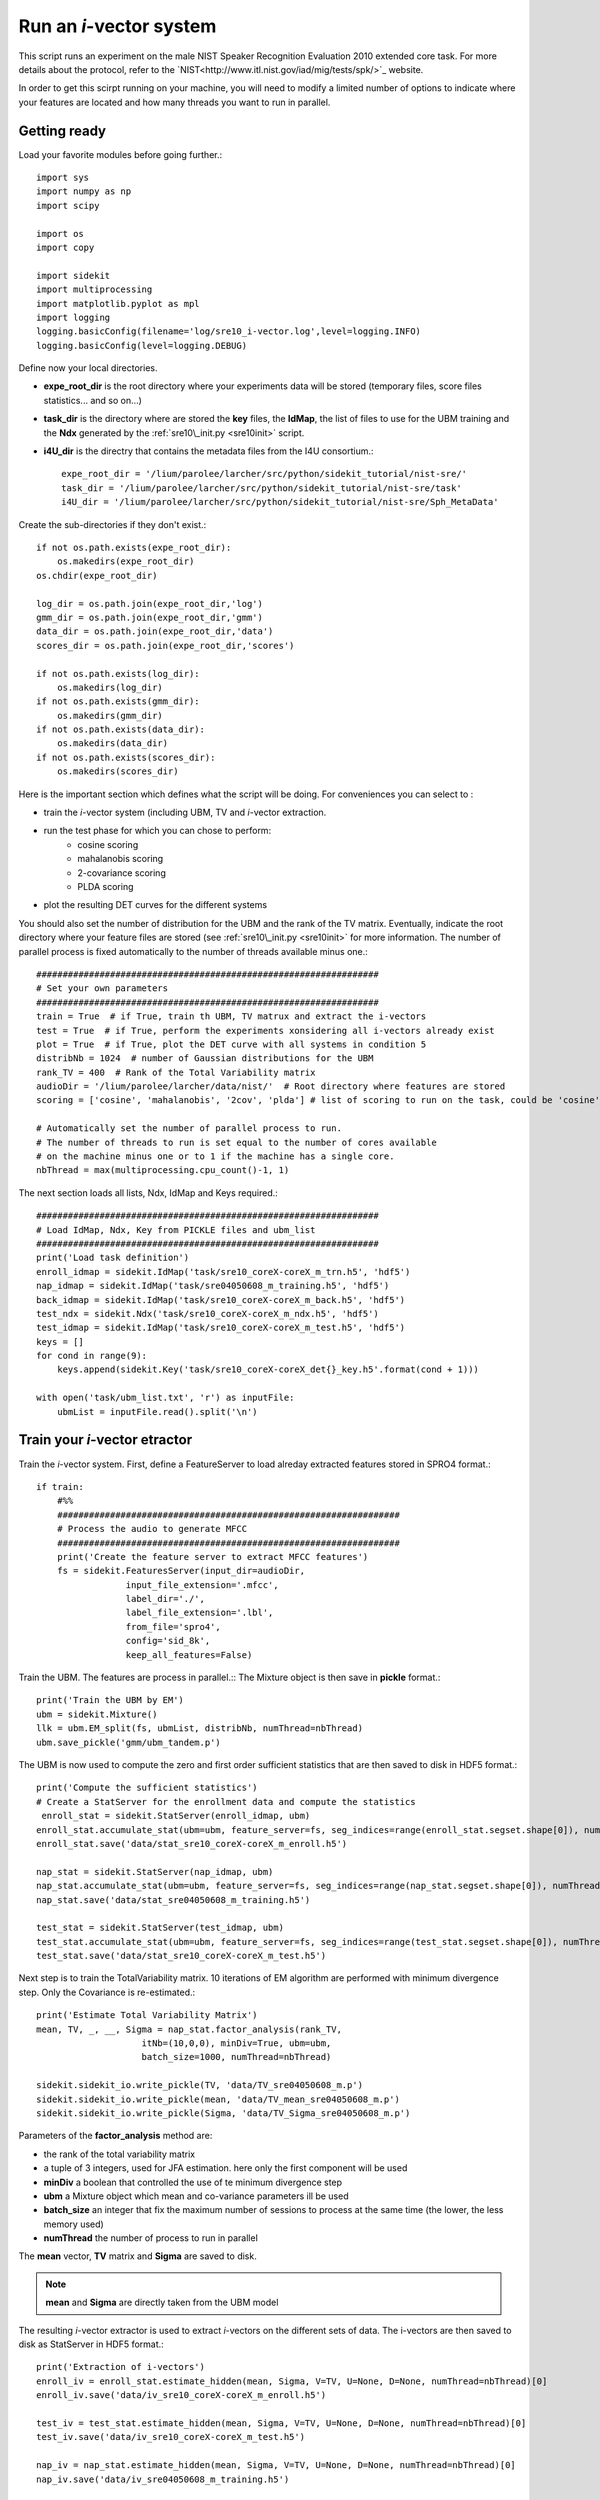 Run an `i`-vector system
========================
   
This script runs an experiment on the male NIST Speaker Recognition
Evaluation 2010 extended core task.
For more details about the protocol, refer to the `NIST<http://www.itl.nist.gov/iad/mig/tests/spk/>`_ website.

.. The complete Python script can be downloaded :download:`here <sre10_i-vector.zip>`

In order to get this scirpt running on your machine, you will need to modify a limited number of 
options to indicate where your features are located and how many threads you want to run in parallel.


Getting ready
-------------

Load your favorite modules before going further.:: 
   
   import sys
   import numpy as np
   import scipy
   
   import os
   import copy
   
   import sidekit
   import multiprocessing
   import matplotlib.pyplot as mpl
   import logging
   logging.basicConfig(filename='log/sre10_i-vector.log',level=logging.INFO)
   logging.basicConfig(level=logging.DEBUG)

Define now your local directories.

- **expe_root_dir** is the root directory where your experiments data will be stored (temporary files, score files statistics... and so on...)
- **task_dir** is the directory where are stored the **key** files, the **IdMap**, the list of files to use for the UBM training and the **Ndx** generated by the :ref:`sre10\_init.py <sre10init>` script.
- **i4U_dir** is the directry that contains the metadata files from the I4U consortium.::

   expe_root_dir = '/lium/parolee/larcher/src/python/sidekit_tutorial/nist-sre/'
   task_dir = '/lium/parolee/larcher/src/python/sidekit_tutorial/nist-sre/task'
   i4U_dir = '/lium/parolee/larcher/src/python/sidekit_tutorial/nist-sre/Sph_MetaData'
 
Create the sub-directories if they don't exist.::
   
   if not os.path.exists(expe_root_dir):
       os.makedirs(expe_root_dir)
   os.chdir(expe_root_dir)
   
   log_dir = os.path.join(expe_root_dir,'log')
   gmm_dir = os.path.join(expe_root_dir,'gmm')
   data_dir = os.path.join(expe_root_dir,'data')
   scores_dir = os.path.join(expe_root_dir,'scores')
   
   if not os.path.exists(log_dir):
       os.makedirs(log_dir)
   if not os.path.exists(gmm_dir):
       os.makedirs(gmm_dir)
   if not os.path.exists(data_dir):
       os.makedirs(data_dir)
   if not os.path.exists(scores_dir):
       os.makedirs(scores_dir)

Here is the important section which defines what the script will be doing.
For conveniences you can select to :

- train the `i`-vector system (including UBM, TV and `i`-vector extraction.
- run the test phase for which you can chose to perform:
   - cosine scoring
   - mahalanobis scoring
   - 2-covariance scoring
   - PLDA scoring
- plot the resulting DET curves for the different systems

You should also set the number of distribution for the UBM and the rank of the TV matrix.
Eventually, indicate the root directory where your feature files are stored (see :ref:`sre10\_init.py <sre10init>` 
for more information. The number of parallel process is fixed automatically to the number of threads available minus one.::

   #################################################################
   # Set your own parameters
   #################################################################
   train = True  # if True, train th UBM, TV matrux and extract the i-vectors
   test = True  # if True, perform the experiments xonsidering all i-vectors already exist
   plot = True  # if True, plot the DET curve with all systems in condition 5
   distribNb = 1024  # number of Gaussian distributions for the UBM
   rank_TV = 400  # Rank of the Total Variability matrix
   audioDir = '/lium/parolee/larcher/data/nist/'  # Root directory where features are stored
   scoring = ['cosine', 'mahalanobis', '2cov', 'plda'] # list of scoring to run on the task, could be 'cosine', 'mahalanobis', '2cov' or 'plda'
   
   # Automatically set the number of parallel process to run.
   # The number of threads to run is set equal to the number of cores available 
   # on the machine minus one or to 1 if the machine has a single core.
   nbThread = max(multiprocessing.cpu_count()-1, 1)

The next section loads all lists, Ndx, IdMap and Keys required.::

   #################################################################
   # Load IdMap, Ndx, Key from PICKLE files and ubm_list
   #################################################################
   print('Load task definition')
   enroll_idmap = sidekit.IdMap('task/sre10_coreX-coreX_m_trn.h5', 'hdf5')
   nap_idmap = sidekit.IdMap('task/sre04050608_m_training.h5', 'hdf5')
   back_idmap = sidekit.IdMap('task/sre10_coreX-coreX_m_back.h5', 'hdf5')
   test_ndx = sidekit.Ndx('task/sre10_coreX-coreX_m_ndx.h5', 'hdf5')
   test_idmap = sidekit.IdMap('task/sre10_coreX-coreX_m_test.h5', 'hdf5')
   keys = []
   for cond in range(9):
       keys.append(sidekit.Key('task/sre10_coreX-coreX_det{}_key.h5'.format(cond + 1)))
   
   with open('task/ubm_list.txt', 'r') as inputFile:
       ubmList = inputFile.read().split('\n')

Train your `i`-vector etractor
------------------------------

Train the `i`-vector system. First, define a FeatureServer to load alreday extracted features stored in SPRO4 format.::    

   if train:
       #%%
       #################################################################
       # Process the audio to generate MFCC
       #################################################################
       print('Create the feature server to extract MFCC features')
       fs = sidekit.FeaturesServer(input_dir=audioDir,
                    input_file_extension='.mfcc',
                    label_dir='./',
                    label_file_extension='.lbl',
                    from_file='spro4',
                    config='sid_8k',
                    keep_all_features=False)
   
Train the UBM. The features are process in parallel.::
The Mixture object is then save in **pickle** format.::

       print('Train the UBM by EM')
       ubm = sidekit.Mixture()
       llk = ubm.EM_split(fs, ubmList, distribNb, numThread=nbThread)
       ubm.save_pickle('gmm/ubm_tandem.p')
 
The UBM is now used to compute the zero and first order sufficient statistics
that are then saved to disk in HDF5 format.::

       print('Compute the sufficient statistics')
       # Create a StatServer for the enrollment data and compute the statistics
        enroll_stat = sidekit.StatServer(enroll_idmap, ubm)
       enroll_stat.accumulate_stat(ubm=ubm, feature_server=fs, seg_indices=range(enroll_stat.segset.shape[0]), numThread=nbThread)
       enroll_stat.save('data/stat_sre10_coreX-coreX_m_enroll.h5')
        
       nap_stat = sidekit.StatServer(nap_idmap, ubm)
       nap_stat.accumulate_stat(ubm=ubm, feature_server=fs, seg_indices=range(nap_stat.segset.shape[0]), numThread=nbThread)
       nap_stat.save('data/stat_sre04050608_m_training.h5')
       
       test_stat = sidekit.StatServer(test_idmap, ubm)
       test_stat.accumulate_stat(ubm=ubm, feature_server=fs, seg_indices=range(test_stat.segset.shape[0]), numThread=nbThread)
       test_stat.save('data/stat_sre10_coreX-coreX_m_test.h5')
       
Next step is to train the TotalVariability matrix.
10 iterations of EM algorithm are performed with minimum divergence step.
Only the Covariance is re-estimated.::
   
       print('Estimate Total Variability Matrix')
       mean, TV, _, __, Sigma = nap_stat.factor_analysis(rank_TV,
                           itNb=(10,0,0), minDiv=True, ubm=ubm, 
                           batch_size=1000, numThread=nbThread)
          
       sidekit.sidekit_io.write_pickle(TV, 'data/TV_sre04050608_m.p')
       sidekit.sidekit_io.write_pickle(mean, 'data/TV_mean_sre04050608_m.p')
       sidekit.sidekit_io.write_pickle(Sigma, 'data/TV_Sigma_sre04050608_m.p')

Parameters of the **factor_analysis** method are:

- the rank of the total variability matrix
- a tuple of 3 integers, used for JFA estimation. here only the first component will be used
- **minDiv** a boolean that controlled the use of te minimum divergence step
- **ubm** a Mixture object which mean and co-variance parameters ill be used
- **batch_size** an integer that fix the maximum number of sessions to process at the same time
  (the lower, the less memory used)
- **numThread** the number of process to run in parallel

The **mean** vector, **TV** matrix and **Sigma** are saved to disk.

.. note::
   **mean** and **Sigma** are directly taken from the UBM model

The resulting `i`-vector extractor is used to extract `i`-vectors on the different sets of data.
The i-vectors are then saved to disk as StatServer in HDF5 format.:: 

       print('Extraction of i-vectors') 
       enroll_iv = enroll_stat.estimate_hidden(mean, Sigma, V=TV, U=None, D=None, numThread=nbThread)[0]
       enroll_iv.save('data/iv_sre10_coreX-coreX_m_enroll.h5')
       
       test_iv = test_stat.estimate_hidden(mean, Sigma, V=TV, U=None, D=None, numThread=nbThread)[0]
       test_iv.save('data/iv_sre10_coreX-coreX_m_test.h5')
       
       nap_iv = nap_stat.estimate_hidden(mean, Sigma, V=TV, U=None, D=None, numThread=nbThread)[0]
       nap_iv.save('data/iv_sre04050608_m_training.h5')


Run the tests
-------------

The test step is performed as follow. First the `i`-vectors are loaded in StatServers.

- one StatServer for enrolement data
- one StatServer for training data
- one StatServer for test segments

::

   if test:
   
       enroll_iv = sidekit.StatServer('data/iv_sre10_coreX-coreX_m_enroll.h5')
       nap_iv = sidekit.StatServer('data/iv_sre04050608_m_training.h5')
       test_iv = sidekit.StatServer('data/iv_sre10_coreX-coreX_m_test.h5')


Using Cosine similarity
^^^^^^^^^^^^^^^^^^^^^^^

If the scoring list includes 'cosine', different flavors of the Cosine scoring are performed.::

       if 'cosine' in scoring:

A simple cosine scoring without any normalization of the i-vectors.::

           print('Run Cosine scoring evaluation without WCCN')
           scores_cos = sidekit.iv_scoring.cosine_scoring(enroll_iv, test_iv, test_ndx, wccn = None)
           scores_cos.save('scores/scores_cosine_sre10_coreX-coreX_m.h5')

A version where `i`-vectors are normalized using Within Class Covariance normalization (WCCN).::

           print('Run Cosine scoring evaluation with WCCN')
           wccn = nap_iv.get_wccn_choleski_stat1()
           scores_cos_wccn = sidekit.iv_scoring.cosine_scoring(enroll_iv, test_iv, test_ndx, wccn=wccn)
           scores_cos_wccn.save('scores/scores_cosine_wccn_sre10_coreX-coreX_m.h5')

The same with a Linear Discriminant Analysis performed first to reduce the dimension of `i`-vectors to 150 dimensions.::

           print('Run Cosine scoring evaluation with LDA')
           LDA = nap_iv.get_lda_matrix_stat1(150)
           
           nap_iv_lda = copy.deepcopy(nap_iv)
           enroll_iv_lda = copy.deepcopy(enroll_iv)
           test_iv_lda = copy.deepcopy(test_iv)
           
           nap_iv_lda.rotate_stat1(LDA)
           enroll_iv_lda.rotate_stat1(LDA)
           test_iv_lda.rotate_stat1(LDA)
           
           scores_cos_lda = sidekit.iv_scoring.cosine_scoring(enroll_iv_lda, test_iv_lda, test_ndx, wccn=None)
           scores_cos_lda.save('scores/scores_cosine_lda_sre10_coreX-coreX_m.h5')
           
           print('Run Cosine scoring evaluation with LDA + WCCN')
           wccn = nap_iv_lda.get_wccn_choleski_stat1()
           scores_cos_lda_wcnn = sidekit.iv_scoring.cosine_scoring(enroll_iv_lda, test_iv_lda, test_ndx, wccn=wccn)
           scores_cos_lda_wcnn.save('scores/scores_cosine_lda_wccn_sre10_coreX-coreX_m.h5')

Using Mahalanobis distance
^^^^^^^^^^^^^^^^^^^^^^^^^^

If the scoring list includes 'mahalanobis', `i`-vectors are normalized using one iteration of the Eigen Factor Radial algorithm (equivalent to the so called length-normalization). Then scores are computing using a Mahalanobis distance.::
   
       if 'mahalanobis' in scoring:
       
           print('Run Mahalanobis scoring evaluation with 1 iteration EFR')
           meanEFR, CovEFR = nap_iv.estimate_spectral_norm_stat1(3)
        
           nap_iv_efr1 = copy.deepcopy(nap_iv)
           enroll_iv_efr1 = copy.deepcopy(enroll_iv)
           test_iv_efr1 = copy.deepcopy(test_iv)
       
           nap_iv_efr1.spectral_norm_stat1(meanEFR[:1], CovEFR[:1])
           enroll_iv_efr1.spectral_norm_stat1(meanEFR[:1], CovEFR[:1])
           test_iv_efr1.spectral_norm_stat1(meanEFR[:1], CovEFR[:1])
           M1 = nap_iv_efr1.get_mahalanobis_matrix_stat1()
           scores_mah_efr1 = sidekit.iv_scoring.mahalanobis_scoring(enroll_iv_efr1, test_iv_efr1, test_ndx, M1)
           scores_mah_efr1.save('scores/scores_mahalanobis_efr1_sre10_coreX-coreX_m.h5') 

Using a Two-covariance scoring
^^^^^^^^^^^^^^^^^^^^^^^^^^^^^^

If the scoring list includes '2cov', two 2-covariance models are trained with and without `i`-vector normalization.
The normalization applied consists of one iteration of Spherical Noramlization.::
   
       if '2cov' in scoring:
       
           print('Run 2Cov scoring evaluation without normalization')
           W = nap_iv.get_within_covariance_stat1()
           B = nap_iv.get_between_covariance_stat1()
           scores_2cov = sidekit.iv_scoring.two_covariance_scoring(enroll_iv, test_iv, test_ndx, W, B)
           scores_2cov.save('scores/scores_2cov_sre10_coreX-coreX_m.h5')
       
           print('Run 2Cov scoring evaluation with 1 iteration of Spherical Norm')
           meanSN, CovSN = nap_iv.estimate_spectral_norm_stat1(1, 'sphNorm')
       
           nap_iv_sn1 = copy.deepcopy(nap_iv)
           enroll_iv_sn1 = copy.deepcopy(enroll_iv)
           test_iv_sn1 = copy.deepcopy(test_iv)
       
           nap_iv_sn1.spectral_norm_stat1(meanSN[:1], CovSN[:1])
           enroll_iv_sn1.spectral_norm_stat1(meanSN[:1], CovSN[:1])
           test_iv_sn1.spectral_norm_stat1(meanSN[:1], CovSN[:1])
       
           W1 = nap_iv_sn1.get_within_covariance_stat1()
           B1 = nap_iv_sn1.get_between_covariance_stat1()
           scores_2cov_sn1 = sidekit.iv_scoring.two_covariance_scoring(enroll_iv_sn1, test_iv_sn1, test_ndx, W1, B1)
           scores_2cov_sn1.save('scores/scores_2cov_sn1_sre10_coreX-coreX_m.h5')
   
Using a Probabilistic Linear Dscriminant Analysis (PLDA)
^^^^^^^^^^^^^^^^^^^^^^^^^^^^^^^^^^^^^^^^^^^^^^^^^^^^^^^^

If the scoring list includes 'plda', two experiments are run using a PLDA mode with and without applying one iteration of the EFR algorithm to normalize the `i`-vectors.::

       if 'plda' in scoring:
        
           print('Run PLDA scoring evaluation without normalization')    

Estimate the mean and covariance used for the EFR normalization.::

           meanSN, CovSN = nap_iv.estimate_spectral_norm_stat1(1, 'efr')

Create a new version of the `i`-vectors that will be then noralized using EFR.::

           nap_iv_sn1 = copy.deepcopy(nap_iv)
           enroll_iv_sn1 = copy.deepcopy(enroll_iv)
           test_iv_sn1 = copy.deepcopy(test_iv)
           
           nap_iv_sn1.spectral_norm_stat1(meanSN[:1], CovSN[:1])
           enroll_iv_sn1.spectral_norm_stat1(meanSN[:1], CovSN[:1])
           test_iv_sn1.spectral_norm_stat1(meanSN[:1], CovSN[:1])

Train a PLDA model by 10 iterations of EM with minimum divergence step.
Parameters of the **factor_analysis** method are:

- the rank of the EigenVoice matrix of the PLDA
- the rank of the EigenChannel matrix (here set to 0 as we use a simplified version of the PLDA)
- **re_estimate_residual** a boolean set to True to indicae that we re-estimate the residual **Sigma** covariance matrix at each iteration (which is not the case when training the `i`-vector extractor where the covariance of the UBM is kept fixed for the entire process.
- a tuple of 3 integers where the first one defines the number of iterations to perform to train the EigenVoice matrix and the second one gives the number of iterations to estimate the EigenChannel matrix. The third dimension is not used here.
- **batch_size** an integer that fix the maximum number of sessions to process at the same time  (the lower, the less memory used)  
- **numThread** the number of process to run in parallel 

::

           nap = copy.deepcopy(nap_iv)
           nap_sn = copy.deepcopy(nap_iv_sn1)
           
           print('Run PLDA rank = 400, 10 iterations without normalization'.format(rk, it))
           mean, F, G, _, Sigma = nap.factor_analysis(rk, rank_G=0,
                           re_estimate_residual=True,
                           itNb=(it,0,0), minDiv=True, ubm=None,
                           batch_size=1000, numThread=nbThread)
           print('scoring')
 
Compute all the scores defined in the **test_ndx** Ndx object. **enroll_iv** contains all `i`-vectors fr enrolment,
**test_iv** contains the `i`-vectors for each test segment.::

           scores_plda = sidekit.iv_scoring.PLDA_scoring(enroll_iv, test_iv, test_ndx,
                                                 mean, F, G, Sigma)

The scores are saved to disk in HDF5 format.::

           scores_plda.save('scores/scores_plda_rank400_it10_sre10_coreX-coreX_m.h5')

Perform another experiment using PLDA trained after one itertion of the EFR algorithm.::

           print('Run PLDA rank = 400, 10 iterations with 1 iteration of Eigen Factor Radial')
           mean1, F1, G1, _, Sigma1 = nap_sn.factor_analysis(rk, rank_G=0, rank_H=None,
                           re_estimate_residual=True,
                           itNb=(it,0,0), minDiv=True, ubm=None,
                           batch_size=1000, numThread=nbThread)
           scores_plda_efr1 = sidekit.iv_scoring.PLDA_scoring(enroll_iv_sn1, test_iv_sn1, test_ndx, mean1, F1, G1, Sigma1)
           scores_plda_efr1.save('scores/scores_plda_rank_400_it10_efr1_sre10_coreX-coreX_m.h5')
   
Plot the DET curves
-------------------

In case you want to display the results of the experiments. First define the target prior, the parameters of the graphic window and the title of the plot.::

   if plot:
       print('Plot the DET curve')
       # Set the prior following NIST-SRE 2010 settings
       prior = sidekit.effective_prior(0.001, 1, 1)
       # Initialize the DET plot to 2010 settings
       dp = sidekit.DetPlot(windowStyle='sre10', plotTitle='I-Vectors SRE 2010-ext male, cond 5')

For each of the performed experiments, load the target and non-target scores for the condition 5 according to the key file.::

       dp.set_system_from_scores(scores_cos, keysX[4], sys_name='Cosine')
       dp.set_system_from_scores(scores_cos_wccn, keysX[4], sys_name='Cosine WCCN')
       dp.set_system_from_scores(scores_cos_lda, keysX[4], sys_name='Cosine LDA')
       dp.set_system_from_scores(scores_cos_wccn_lda, keysX[4], sys_name='Cosine WCCN LDA')
       
       dp.set_system_from_scores(scores_mah_efr1, keysX[4], sys_name='Mahalanobis EFR')
        
       dp.set_system_from_scores(scores_2cov, keysX[4], sys_name='2 Covariance')
       dp.set_system_from_scores(scores_2cov_sn1, keysX[4], sys_name='2 Covariance Spherical Norm')
       
       dp.set_system_from_scores(scores_plda, keysX[4], sys_name='PLDA')
       dp.set_system_from_scores(scores_plda_efr, keysX[4], sys_name='PLDA EFR')

Create the window and plot::

       dp.create_figure()
       dp.plot_rocch_det(0)
       dp.plot_rocch_det(1)
       dp.plot_rocch_det(2)
       dp.plot_rocch_det(3)
       dp.plot_rocch_det(4)
       dp.plot_rocch_det(5)
       dp.plot_rocch_det(6)
       dp.plot_rocch_det(7)
       dp.plot_rocch_det(8)
       dp.plot_DR30_both(idx=0)
       dp.plot_mindcf_point(prior, idx=0)
   

Depending of the data available, the following plot could be obtained at the end of this tutorial:
(For this example, data used include NIST-SRE 04, 05, 06, 08, the SwitchBoard Part 2 phase 2 and 3 and Cellular part 2)
Those results are far from optimal as don't generalize on other conditions of NIST-SRE 2010. This system has been 
trained without any specific data selection and its purpose is only to give an idea of what you can obtain.

.. figure:: I-Vector_sre10_cond5_male_coreX.png

.. _NIST: http://www.itl.nist.gov/iad/mig/tests/sre/2010/
